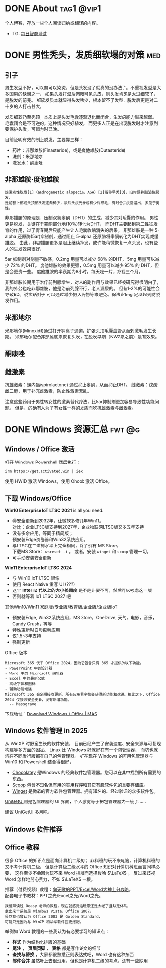 #+hugo_base_dir: ../

* DONE About                                                      :tag1:@vip1:
CLOSED: [2025-08-19 Tue 21:35]
:PROPERTIES:
:EXPORT_FILE_NAME: about
:END:
个人博客，存放一些个人阅读归纳或翻译的内容。

- TG: [[https://t.me/wugwugs][每日智商测试]]
* DONE 男性秃头，发质细软塌的对策                                        :med:
CLOSED: [2025-08-19 Tue 21:41]
:PROPERTIES:
:EXPORT_FILE_NAME: balding
:END:
** 引子
男生发型不好，可以剪可以染烫，但是头发没了就真的没办法了。不重视发型是大多国男的缺憾之一。
如果头发打湿后肉眼可见头皮，则头发肯定是太过细软了，是脱发的前兆。
细软发质本就显得头发稀少，根本留不了发型，脱发后更是对二十岁的人打击甚大。

发质细软乃至秃顶，本质上是头发毛囊逐渐退化而闭合，生发的能力越来越弱。
毛囊闭合是不可逆的，这种情况只好植发。
而更多人正是在出现脱发时才注意到要保护头发，可惜为时已晚。

目前证明有效的制止脱发，主要靠三样：
- 药片：非那雄胺(Finasteride)，或是度他雄胺(Dutasteride)
- 洗剂：米那地尔
- 洗发水：酮康唑

** 非那雄胺·度他雄胺

: 雄激素性脱发[1]（androgenetic alopecia，AGA）[2]俗称早秃[3]，旧时误称脂溢性脱发，
: 是前额上部或头顶部头发逐渐稀少，最后头皮光滑或有少许细毛，有时合并皮脂溢出，多见于男性。 

非那雄胺的原理是，压制双氢睾酮（DHT）的生成，减少其对毛囊的作用。
男性更易脱发，关键在于睾酮部分地(10%)转化为DHT，
而DHT主要起到第二性征发育的作用，过了青春期后只能产生让人毛囊收缩消失的后果。
非那雄胺是一种 5-alpha 还原酶(5ar)抑制剂，通过阻止 5-alpha 还原酶将睾酮转化为DHT实现减缓雄脱。
由此，非那雄胺更多是阻止继续掉发，或许能稍微恢复一点头发，也有些人的生发效果很好。

5ar 抑制剂对剂量不敏感，0.2mg 用量可以减少 68% 的DHT， 5mg 用量可以减少 72% 的DHT。
度他雄胺的效果更强，0.5mg 用量可以减少 95% 的 DHT，但是会更贵一些。
度他雄胺的半衰期为8小时，每天吃一片，疗程三个月。

非那雄胺长期用于治疗前列腺增生，对人的副作用与效果已经被研究得很明白了，
我的外公也吃非那雄胺，他是治前列腺不行，老人漏尿的。
但有1-2%的可能性会导致ED。说实话对于
可以通过减少摄入药物等来避免。保法止1mg 足以起到防脱发作用。

** 米那地尔
米那地尔(Minoxidil)通过打开钾离子通道，扩张头顶毛囊血管从而刺激毛发生长期。
米那地尔配合非那雄胺来恢复头发，在脱发早期（NW2期之前）最有效果。

** 酮康唑

** 雌激素

抗雄激素：螺内酯(spirolactone) 通过抑止睾酮，从而抑止DHT。
雌激素：戊酸雌二醇，用于补充雌激素，防止性激素紊乱。

注意这些药用于男性转女性的激素替代疗法，比5ar抑制剂更加容易导致性功能问题。
但是，的确有人为了有女性一样的发质而吃抗雄激素与雌激素。
* DONE Windows 资源汇总                                           :fwt:@g:
CLOSED: [2025-08-19 Tue 21:45]
:PROPERTIES:
:EXPORT_FILE_NAME: windows
:END:
** Windows / Office 激活
打开 Windows Powershell 然后执行：
: irm https://get.activated.win | iex
使用 HWID 激活 Windows，使用 Ohook 激活 Office。

** 下载 Windows/Office
:PROPERTIES:
:ID:       6c998a2d-4e94-4d8d-b435-5cd02c9001bb
:END:
*Win10 Enterprise IoT LTSC 2021* is all you need.
- 🉑安全更新到2032年，让微软多修几年Win11。\\
  对比：企业LTSC版支持到2027年，企业物联网LTSC版又多五年支持
- 没有多余应用，等同于精简版；\\
  预安装Edge浏览器和Win32系统应用。
- 与LTSC在二进制水平上完全相同，除了没有 MS Store。\\
  下载MS Store： ~wsreset -i~ 。
  或者，安装 ~winget~ 和 ~scoop~ 管理一切。
- 可手动安装安全更新
  
*Win11 Enterprise IoT LTSC 2024*
- 与 Win10 IoT LTSC 很像
- 使用 React Native 重写 UI (???)
- 这个 *Intel 12 代以上的大小核调度* 是不是非要不可，然后可以考虑这一版
- 否则就等着 IoT LTSC 2027 吧


其他Win10/Win11 家庭版/专业版/教育版/企业版/企业版IoT
- 预安装Edge, Win32系统应用，MS Store，OneDrive, 天气，电影，音乐，Candy Crush，等等
- 特性更新时自动更新应用
- 仅1.5~3年支持
- 强制更新


Office 版本
#+begin_example
Microsoft 365 优于 Office 2024，因为它包含只有 365 才提供的以下功能。
- PowerPoint 中的设计器
- Word 中的 Microsoft 编辑器
- Excel 中的最新公式
- 高级字体和图标
- 辅助功能增强
Microsoft 365 会定期接收更新，所有应用程序都会获得新功能和改进。相比之下，Office 2024 仅接收安全更新，没有新增功能。
  -- Massgrave
#+end_example

下载地址：[[https://massgrave.dev/genuine-installation-media][Download Windows / Office | MAS]] 
** Windows 软件管理 in 2025
:PROPERTIES:
:ID:       d00ec9c7-4391-4ec4-8bcb-a510fa70668e
:END:
从 WinXP 时野蛮生长的软件安装，
目前已经产生了安装速度、安全来源与可复现构建等多方面的困扰。
Linux 比 Windows 好就好在有一个包管理器，
而坑也就坑在不同发行版都有自己的包管理器。
好在现在 Windows 的可用包管理器与 Win10 和 Powershell 结合得很好，

- [[https://chocolatey.org/][Chocolatey]] 是Windows 的经典软件包管理器。您可以在其中找到所有需要的东西。
- [[https://scoop.sh/][Scoop]] 包含不知名但有用的实用程序和其它有趣软件包的重要存储库。
- [[https://github.com/microsoft/winget-cli][Winget]] 是微软的官方软件包管理器。拥有知名的、经过验证的众多软件包。

[[https://github.com/marticliment/UniGetUI][UniGetUI]]则是包管理器的 UI 界面，个人感觉等于把包管理器大一统了……


#+DOWNLOADED: screenshot @ 2025-05-08 17:02:45
[[file:Windows_软件管理_in_2025/2025-05-08_17-02-45_screenshot.png]]

建议 UniGetUI 多用吧。
** Windows 软件推荐
** Office 教程
很多 Office 的知识点是面向计算机二级的；
非科班的玩不来电脑，计算机科班的又不考计算机二级。
但是计算级二级水平的 Office 知识对计算机科班而言同样必要，
这样至少不会因为玩不来 Word 排版而选择梭哈 \(\LaTeX\) ，
反过来歧视 Word 怎样地劳心费力，不如 \(\LaTeX\) 一根。

推荐（付费视频）教程：[[https://space.bilibili.com/18211708/pugv?defaultTab=cheese][向天歌的PPT/Excel/Word大神上分攻略]]。\\
配套电子书教材：PPT之光/Excel之光/Word之光。
: 我曾拜读过 Oeasy 老师的教程，现在就感觉这玩意还是太老了且缺乏体系，
: 拿出来个系统是 Windows Vista，Office 2007。
: 虽然我也曾认为 Office 2003 是 Golden Standard，
: 可能只是因为与 WinXP 和华军软件园更搭配。

举例如 Word 教程的一些我认为有必要学习的知识点：
- *样式* 作为结构化排版的基础
- *尾注* ， *页眉页脚* ， *表格* 都是写作论文的细节
- *查找与替换* ，大家都很熟悉正则表达式吧，Word 也有这种东西
- *邮件合并* 虽然听上去很没用，但也是计算机二级的考点，还有一些妙用
